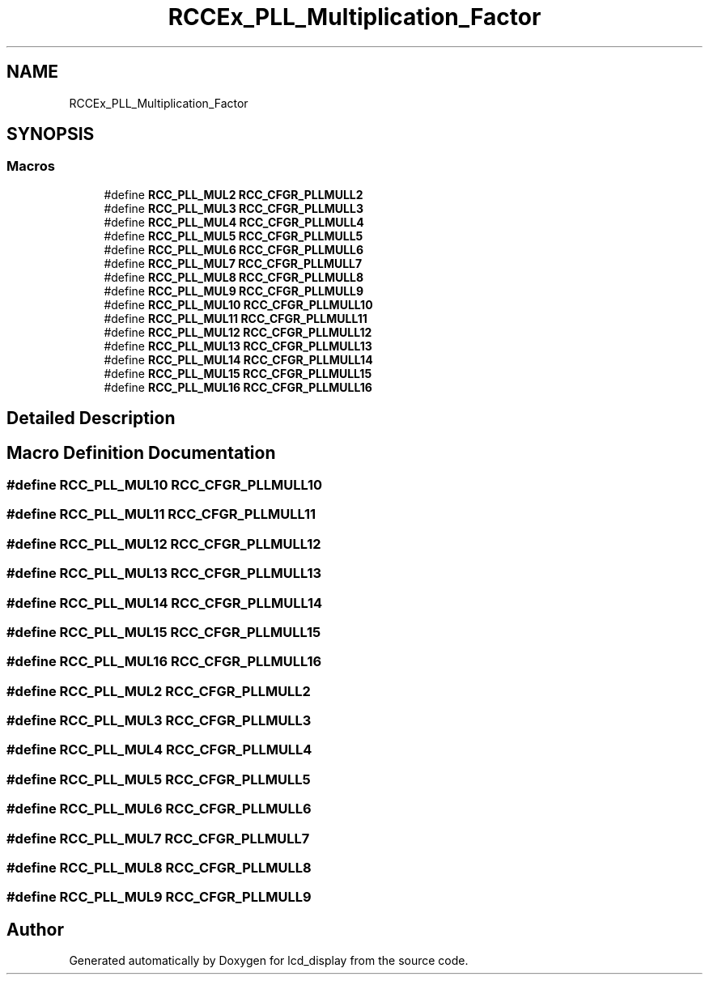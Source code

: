 .TH "RCCEx_PLL_Multiplication_Factor" 3 "Thu Oct 29 2020" "lcd_display" \" -*- nroff -*-
.ad l
.nh
.SH NAME
RCCEx_PLL_Multiplication_Factor
.SH SYNOPSIS
.br
.PP
.SS "Macros"

.in +1c
.ti -1c
.RI "#define \fBRCC_PLL_MUL2\fP   \fBRCC_CFGR_PLLMULL2\fP"
.br
.ti -1c
.RI "#define \fBRCC_PLL_MUL3\fP   \fBRCC_CFGR_PLLMULL3\fP"
.br
.ti -1c
.RI "#define \fBRCC_PLL_MUL4\fP   \fBRCC_CFGR_PLLMULL4\fP"
.br
.ti -1c
.RI "#define \fBRCC_PLL_MUL5\fP   \fBRCC_CFGR_PLLMULL5\fP"
.br
.ti -1c
.RI "#define \fBRCC_PLL_MUL6\fP   \fBRCC_CFGR_PLLMULL6\fP"
.br
.ti -1c
.RI "#define \fBRCC_PLL_MUL7\fP   \fBRCC_CFGR_PLLMULL7\fP"
.br
.ti -1c
.RI "#define \fBRCC_PLL_MUL8\fP   \fBRCC_CFGR_PLLMULL8\fP"
.br
.ti -1c
.RI "#define \fBRCC_PLL_MUL9\fP   \fBRCC_CFGR_PLLMULL9\fP"
.br
.ti -1c
.RI "#define \fBRCC_PLL_MUL10\fP   \fBRCC_CFGR_PLLMULL10\fP"
.br
.ti -1c
.RI "#define \fBRCC_PLL_MUL11\fP   \fBRCC_CFGR_PLLMULL11\fP"
.br
.ti -1c
.RI "#define \fBRCC_PLL_MUL12\fP   \fBRCC_CFGR_PLLMULL12\fP"
.br
.ti -1c
.RI "#define \fBRCC_PLL_MUL13\fP   \fBRCC_CFGR_PLLMULL13\fP"
.br
.ti -1c
.RI "#define \fBRCC_PLL_MUL14\fP   \fBRCC_CFGR_PLLMULL14\fP"
.br
.ti -1c
.RI "#define \fBRCC_PLL_MUL15\fP   \fBRCC_CFGR_PLLMULL15\fP"
.br
.ti -1c
.RI "#define \fBRCC_PLL_MUL16\fP   \fBRCC_CFGR_PLLMULL16\fP"
.br
.in -1c
.SH "Detailed Description"
.PP 

.SH "Macro Definition Documentation"
.PP 
.SS "#define RCC_PLL_MUL10   \fBRCC_CFGR_PLLMULL10\fP"

.SS "#define RCC_PLL_MUL11   \fBRCC_CFGR_PLLMULL11\fP"

.SS "#define RCC_PLL_MUL12   \fBRCC_CFGR_PLLMULL12\fP"

.SS "#define RCC_PLL_MUL13   \fBRCC_CFGR_PLLMULL13\fP"

.SS "#define RCC_PLL_MUL14   \fBRCC_CFGR_PLLMULL14\fP"

.SS "#define RCC_PLL_MUL15   \fBRCC_CFGR_PLLMULL15\fP"

.SS "#define RCC_PLL_MUL16   \fBRCC_CFGR_PLLMULL16\fP"

.SS "#define RCC_PLL_MUL2   \fBRCC_CFGR_PLLMULL2\fP"

.SS "#define RCC_PLL_MUL3   \fBRCC_CFGR_PLLMULL3\fP"

.SS "#define RCC_PLL_MUL4   \fBRCC_CFGR_PLLMULL4\fP"

.SS "#define RCC_PLL_MUL5   \fBRCC_CFGR_PLLMULL5\fP"

.SS "#define RCC_PLL_MUL6   \fBRCC_CFGR_PLLMULL6\fP"

.SS "#define RCC_PLL_MUL7   \fBRCC_CFGR_PLLMULL7\fP"

.SS "#define RCC_PLL_MUL8   \fBRCC_CFGR_PLLMULL8\fP"

.SS "#define RCC_PLL_MUL9   \fBRCC_CFGR_PLLMULL9\fP"

.SH "Author"
.PP 
Generated automatically by Doxygen for lcd_display from the source code\&.
